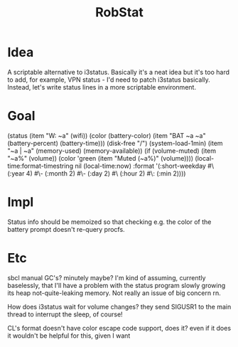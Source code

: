 #+title: RobStat

* Idea

A scriptable alternative to i3status. Basically it's a neat idea but
it's too hard to add, for example, VPN status - I'd need to patch
i3status basically. Instead, let's write status lines in a more
scriptable environment.

* Goal

(status
  (item "W: ~a" (wifi))
  (color (battery-color)
    (item "BAT ~a ~a" (battery-percent) (battery-time)))
  (disk-free "/")
  (system-load-1min)
  (item "~a | ~a" (memory-used) (memory-available))
  (if (volume-muted)
      (item "~a%" (volume))
      (color 'green
              (item "Muted (~a%)" (volume))))
  (local-time:format-timestring
    nil (local-time:now)
    :format '(:short-weekday #\  (:year 4) #\- (:month 2) #\-
              (:day 2) #\  (:hour 2) #\: (:min 2))))

* Impl

Status info should be memoized so that checking e.g. the color of the battery prompt doesn't re-query procfs.

* Etc

sbcl manual GC's? minutely maybe? I'm kind of assuming, currently
baselessly, that I'll have a problem with the status program slowly
growing its heap not-quite-leaking memory. Not really an issue of big
concern rn.

How does i3status wait for volume changes? they send SIGUSR1 to the main thread to interrupt the sleep, of course!

CL's format doesn't have color escape code support, does it? even if it does it wouldn't be helpful for this, given I want

* 
